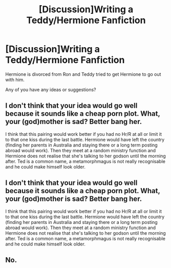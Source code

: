 #+TITLE: [Discussion]Writing a Teddy/Hermione Fanfiction

* [Discussion]Writing a Teddy/Hermione Fanfiction
:PROPERTIES:
:Score: 0
:DateUnix: 1493064868.0
:DateShort: 2017-Apr-25
:FlairText: Discussion
:END:
Hermione is divorced from Ron and Teddy tried to get Hermione to go out with him.

Any of you have any ideas or suggestions?


** I don't think that your idea would go well because it sounds like a cheap porn plot. What, your (god)mother is sad? Better bang her.

I think that this pairing would work better if you had no Hr/R at all or limit it to that one kiss during the last battle. Hermione would have left the country (finding her parents in Australia and staying there or a long term posting abroad would work). Then they meet at a random ministry function and Hermione does not realise that she's talking to her godson until the morning after. Ted is a common name, a metamorphmagus is not really recognisable and he could make himself look older.
:PROPERTIES:
:Author: Hellstrike
:Score: 2
:DateUnix: 1493128848.0
:DateShort: 2017-Apr-25
:END:


** I don't think that your idea would go well because it sounds like a cheap porn plot. What, your (god)mother is sad? Better bang her.

I think that this pairing would work better if you had no Hr/R at all or limit it to that one kiss during the last battle. Hermione would have left the country (finding her parents in Australia and staying there or a long term posting abroad would work). Then they meet at a random ministry function and Hermione does not realise that she's talking to her godson until the morning after. Ted is a common name, a metamorphmagus is not really recognisable and he could make himself look older.
:PROPERTIES:
:Author: Hellstrike
:Score: 1
:DateUnix: 1493128858.0
:DateShort: 2017-Apr-25
:END:


** No.
:PROPERTIES:
:Author: albeva
:Score: -1
:DateUnix: 1493109769.0
:DateShort: 2017-Apr-25
:END:
